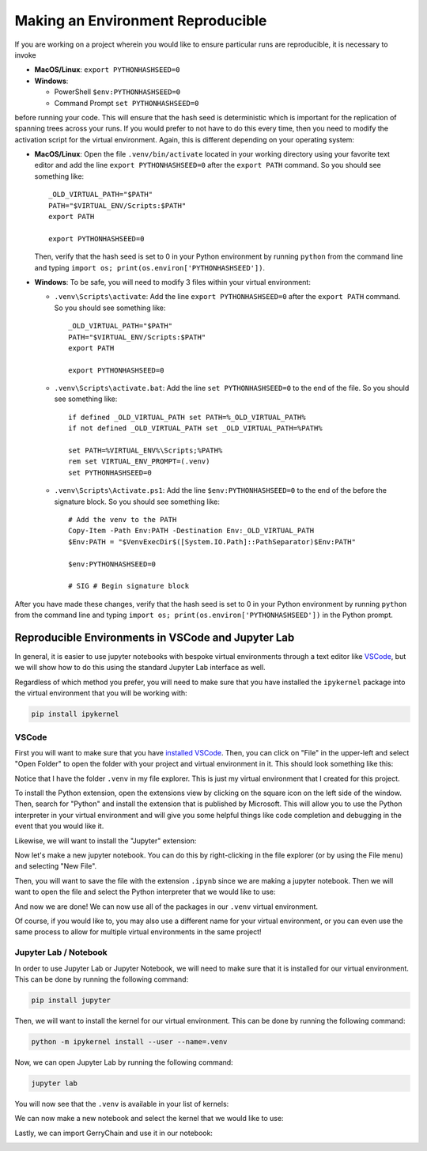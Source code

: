 Making an Environment Reproducible
----------------------------------

If you are working on a project wherein you would like to ensure
particular runs are reproducible, it is necessary to invoke

- **MacOS/Linux**: ``export PYTHONHASHSEED=0``
- **Windows**: 

  - PowerShell ``$env:PYTHONHASHSEED=0``
  - Command Prompt ``set PYTHONHASHSEED=0``

before running your code. This will ensure that the hash seed is deterministic
which is important for the replication of spanning trees across your runs. If you
would prefer to not have to do this every time, then you need to modify the
activation script for the virtual environment. Again, this is different depending
on your operating system:

- **MacOS/Linux**: Open the file ``.venv/bin/activate`` located in your working
  directory using your favorite text editor
  and add the line ``export PYTHONHASHSEED=0`` after the ``export PATH`` command. 
  So you should see something like:: 

    _OLD_VIRTUAL_PATH="$PATH"
    PATH="$VIRTUAL_ENV/Scripts:$PATH"
    export PATH

    export PYTHONHASHSEED=0
  
  Then, verify that the hash seed is set to 0 in your Python environment by
  running ``python`` from the command line and typing 
  ``import os; print(os.environ['PYTHONHASHSEED'])``.

- **Windows**: To be safe, you will need to modify 3 files within your virtual
  environment:

  - ``.venv\Scripts\activate``: Add the line ``export PYTHONHASHSEED=0`` after
    the ``export PATH`` command. So you should see something like:: 

      _OLD_VIRTUAL_PATH="$PATH"
      PATH="$VIRTUAL_ENV/Scripts:$PATH"
      export PATH

      export PYTHONHASHSEED=0

  - ``.venv\Scripts\activate.bat``: Add the line ``set PYTHONHASHSEED=0`` to the
    end of the file. So you should see something like::

      if defined _OLD_VIRTUAL_PATH set PATH=%_OLD_VIRTUAL_PATH%
      if not defined _OLD_VIRTUAL_PATH set _OLD_VIRTUAL_PATH=%PATH%

      set PATH=%VIRTUAL_ENV%\Scripts;%PATH%
      rem set VIRTUAL_ENV_PROMPT=(.venv) 
      set PYTHONHASHSEED=0

  - ``.venv\Scripts\Activate.ps1``: Add the line ``$env:PYTHONHASHSEED=0`` to the
    end of the before the signature block. So you should see something like::

      # Add the venv to the PATH
      Copy-Item -Path Env:PATH -Destination Env:_OLD_VIRTUAL_PATH
      $Env:PATH = "$VenvExecDir$([System.IO.Path]::PathSeparator)$Env:PATH"

      $env:PYTHONHASHSEED=0

      # SIG # Begin signature block

After you have made these changes, verify that the hash seed is set to 0 in your
Python environment by running ``python`` from the command line and typing 
``import os; print(os.environ['PYTHONHASHSEED'])`` in the Python prompt.

Reproducible Environments in VSCode and Jupyter Lab 
^^^^^^^^^^^^^^^^^^^^^^^^^^^^^^^^^^^^^^^^^^^^^^^^^^^

In general, it is easier to use jupyter notebooks with bespoke virtual environments
through a text editor like `VSCode <https://code.visualstudio.com/download>`_, but
we will show how to do this using the standard Jupyter Lab interface as well.

Regardless of which method you prefer, you will need to make sure that you have
installed the ``ipykernel`` package into the virtual environment that you will be
working with:

.. code:: console

  pip install ipykernel


VSCode
~~~~~~

First you will want to make sure that you have 
`installed VSCode <https://code.visualstudio.com/download>`_.
Then, you can click on "File" in the upper-left and select "Open Folder" to open the
folder with your project and virtual environment in it. This should look something like
this:

.. image:: ../user/images/vscode_tutorial/open_the_folder.png
  :align: center

Notice that I have the folder ``.venv`` in my file explorer. This is just my virtual
environment that I created for this project.


To install the Python extension, open the extensions view by clicking on the square
icon on the left side of the window. Then, search for "Python" and install the
extension that is published by Microsoft. This will allow you to use the Python
interpreter in your virtual environment and will give you some helpful things like
code completion and debugging in the event that you would like it.

.. image:: ../user/images/vscode_tutorial/python_extension_vscode.png
  :align: center

Likewise, we will want to install the "Jupyter" extension:

.. image:: ../user/images/vscode_tutorial/jupyter_extension_vscode.png
  :align: center

Now let's make a new jupyter notebook. You can do this by right-clicking in the file
explorer (or by using the File menu) and selecting "New File".

.. image:: ../user/images/vscode_tutorial/Make_a_new_file.png
  :align: center

.. raw:: html

   &nbsp;

Then, you will want to save the file with the extension ``.ipynb`` since we are making
a jupyter notebook. Then we will want to open the file and select the Python interpreter
that we would like to use:


.. image:: ../user/images/vscode_tutorial/select_kernel_vscode.png
  :align: center

.. image:: ../user/images/vscode_tutorial/select_python_env.png
  :align: center

.. image:: ../user/images/vscode_tutorial/selecting_correct_venv.png
  :align: center

And now we are done! We can now use all of the packages in our ``.venv`` virtual environment.

.. image:: ../user/images/vscode_tutorial/show_gerrychain_import.png
  :align: center

Of course, if you would like to, you may also use a different name for your virtual environment,
or you can even use the same process to allow for multiple virtual environments in the same
project!


Jupyter Lab / Notebook
~~~~~~~~~~~~~~~~~~~~~~

In order to use Jupyter Lab or Jupyter Notebook, we will need to make sure that it is installed
for our virtual environment. This can be done by running the following command:

.. code:: console

  pip install jupyter

Then, we will want to install the kernel for our virtual environment. This can be done by running
the following command:

.. code:: console

  python -m ipykernel install --user --name=.venv


Now, we can open Jupyter Lab by running the following command:

.. code:: console

  jupyter lab

You will now see that the ``.venv`` is available in your list of kernels:

.. image:: ../user/images/jupyter_tutorial/jupyter_lab.png
  :align: center


We can now make a new notebook and select the kernel that we would like to use: 

.. image:: ../user/images/jupyter_tutorial/make_new_file.png
  :align: center

.. image:: ../user/images/jupyter_tutorial/select_kernel.png
  :align: center

.. raw:: html

   &nbsp;

Lastly, we can import GerryChain and use it in our notebook:

.. image:: ../user/images/jupyter_tutorial/show_import_working.png
  :align: center